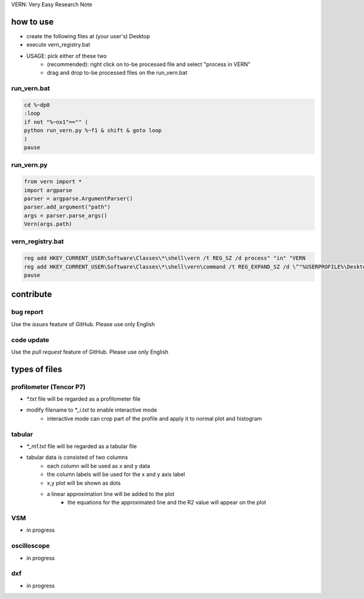 VERN: Very Easy Research Note

how to use
##########
* create the following files at (your user's) Desktop
* execute vern_registry.bat
* USAGE: pick either of these two
    * (recommended): right click on to-be processed file and select "process in VERN"
    * drag and drop to-be processed files on the run_vern.bat

run_vern.bat
============

.. code-block:: bat

    cd %~dp0
    :loop
    if not "%~nx1"=="" (
    python run_vern.py %~f1 & shift & goto loop
    )
    pause

run_vern.py
===========

.. code-block:: python

    from vern import *
    import argparse
    parser = argparse.ArgumentParser()
    parser.add_argument("path")
    args = parser.parse_args()
    Vern(args.path)

vern_registry.bat
=================

.. code-block:: bat

    reg add HKEY_CURRENT_USER\Software\Classes\*\shell\vern /t REG_SZ /d process" "in" "VERN
    reg add HKEY_CURRENT_USER\Software\Classes\*\shell\vern\command /t REG_EXPAND_SZ /d \^"%USERPROFILE%\Desktop\run_vern.bat\^"" "\^"%%1\^"
    pause

contribute
##########

bug report
==========
Use the `issues` feature of GitHub. Please use only English

code update
===========
Use the `pull request` feature of GitHub. Please use only English

types of files
##############

profilometer (Tencor P7)
========================
* `*.txt` file will be regarded as a profilometer file
* modify filename to `*_i.txt` to enable interactive mode
    * interactive mode can crop part of the profile and apply it to normal plot and histogram

tabular
=======
* `*_m1.txt` file will be regarded as a tabular file
* tabular data is consisted of two columns
    * each column will be used as x and y data
    * the column labels will be used for the x and y axis label
    * x,y plot will be shown as dots
    * a linear approximation line will be added to the plot
        * the equations for the approximated line and the R2 value will appear on the plot

VSM
===
* in progress

oscilloscope
============
* in progress

dxf
===
* in progress
